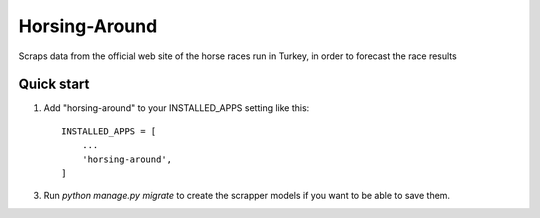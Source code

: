 =====
Horsing-Around
=====

Scraps data from the official web site of the horse races run in Turkey, in order to forecast the race results

Quick start
-----------

1. Add "horsing-around" to your INSTALLED_APPS setting like this::

    INSTALLED_APPS = [
        ...
        'horsing-around',
    ]


3. Run `python manage.py migrate` to create the scrapper models if you want to be able to save them.